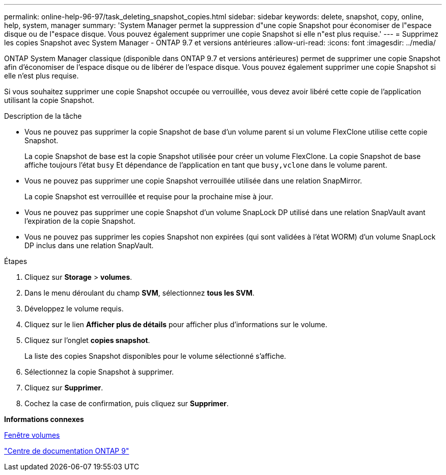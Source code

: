 ---
permalink: online-help-96-97/task_deleting_snapshot_copies.html 
sidebar: sidebar 
keywords: delete, snapshot, copy, online, help, system, manager 
summary: 'System Manager permet la suppression d"une copie Snapshot pour économiser de l"espace disque ou de l"espace disque. Vous pouvez également supprimer une copie Snapshot si elle n"est plus requise.' 
---
= Supprimez les copies Snapshot avec System Manager - ONTAP 9.7 et versions antérieures
:allow-uri-read: 
:icons: font
:imagesdir: ../media/


[role="lead"]
ONTAP System Manager classique (disponible dans ONTAP 9.7 et versions antérieures) permet de supprimer une copie Snapshot afin d'économiser de l'espace disque ou de libérer de l'espace disque. Vous pouvez également supprimer une copie Snapshot si elle n'est plus requise.

Si vous souhaitez supprimer une copie Snapshot occupée ou verrouillée, vous devez avoir libéré cette copie de l'application utilisant la copie Snapshot.

.Description de la tâche
* Vous ne pouvez pas supprimer la copie Snapshot de base d'un volume parent si un volume FlexClone utilise cette copie Snapshot.
+
La copie Snapshot de base est la copie Snapshot utilisée pour créer un volume FlexClone. La copie Snapshot de base affiche toujours l'état `busy` Et dépendance de l'application en tant que `busy,vclone` dans le volume parent.

* Vous ne pouvez pas supprimer une copie Snapshot verrouillée utilisée dans une relation SnapMirror.
+
La copie Snapshot est verrouillée et requise pour la prochaine mise à jour.

* Vous ne pouvez pas supprimer une copie Snapshot d'un volume SnapLock DP utilisé dans une relation SnapVault avant l'expiration de la copie Snapshot.
* Vous ne pouvez pas supprimer les copies Snapshot non expirées (qui sont validées à l'état WORM) d'un volume SnapLock DP inclus dans une relation SnapVault.


.Étapes
. Cliquez sur *Storage* > *volumes*.
. Dans le menu déroulant du champ *SVM*, sélectionnez *tous les SVM*.
. Développez le volume requis.
. Cliquez sur le lien *Afficher plus de détails* pour afficher plus d'informations sur le volume.
. Cliquez sur l'onglet *copies snapshot*.
+
La liste des copies Snapshot disponibles pour le volume sélectionné s'affiche.

. Sélectionnez la copie Snapshot à supprimer.
. Cliquez sur *Supprimer*.
. Cochez la case de confirmation, puis cliquez sur *Supprimer*.


*Informations connexes*

xref:reference_volumes_window.adoc[Fenêtre volumes]

https://docs.netapp.com/ontap-9/index.jsp["Centre de documentation ONTAP 9"]
